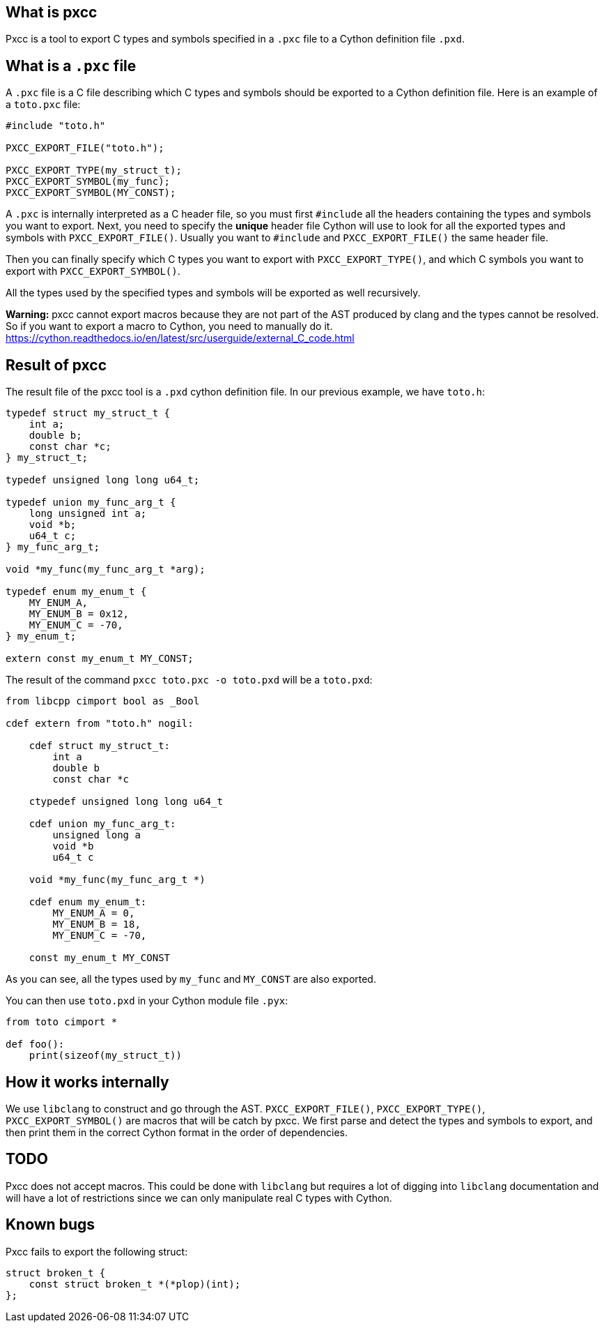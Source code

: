 == What is pxcc

Pxcc is a tool to export C types and symbols specified in a `.pxc` file to a
Cython definition file `.pxd`.

== What is a `.pxc` file

A `.pxc` file is a C file describing which C types and symbols should be
exported to a Cython definition file. Here is an example of a `toto.pxc`
file:
[source,c]
----
#include "toto.h"

PXCC_EXPORT_FILE("toto.h");

PXCC_EXPORT_TYPE(my_struct_t);
PXCC_EXPORT_SYMBOL(my_func);
PXCC_EXPORT_SYMBOL(MY_CONST);
----

A `.pxc` is internally interpreted as a C header file, so you must first
`#include` all the headers containing the types and symbols you want to
export.
Next, you need to specify the **unique** header file Cython will use to
look for all the exported types and symbols with `PXCC_EXPORT_FILE()`.
Usually you want to `#include` and `PXCC_EXPORT_FILE()` the same header file.

Then you can finally specify which C types you want to export with
`PXCC_EXPORT_TYPE()`, and which C symbols you want to export with
`PXCC_EXPORT_SYMBOL()`.

All the types used by the specified types and symbols will be exported as well
recursively.

**Warning:** pxcc cannot export macros because they are not part of the AST
produced by clang and the types cannot be resolved. So if you want to export
a macro to Cython, you need to manually do it.
https://cython.readthedocs.io/en/latest/src/userguide/external_C_code.html

== Result of pxcc

The result file of the pxcc tool is a `.pxd` cython definition file.
In our previous example, we have `toto.h`:
[source,c]
----
typedef struct my_struct_t {
    int a;
    double b;
    const char *c;
} my_struct_t;

typedef unsigned long long u64_t;

typedef union my_func_arg_t {
    long unsigned int a;
    void *b;
    u64_t c;
} my_func_arg_t;

void *my_func(my_func_arg_t *arg);

typedef enum my_enum_t {
    MY_ENUM_A,
    MY_ENUM_B = 0x12,
    MY_ENUM_C = -70,
} my_enum_t;

extern const my_enum_t MY_CONST;
----

The result of the command `pxcc toto.pxc -o toto.pxd` will be a `toto.pxd`:
[source,python]
----
from libcpp cimport bool as _Bool

cdef extern from "toto.h" nogil:

    cdef struct my_struct_t:
        int a
        double b
        const char *c

    ctypedef unsigned long long u64_t

    cdef union my_func_arg_t:
        unsigned long a
        void *b
        u64_t c

    void *my_func(my_func_arg_t *)

    cdef enum my_enum_t:
        MY_ENUM_A = 0,
        MY_ENUM_B = 18,
        MY_ENUM_C = -70,

    const my_enum_t MY_CONST
----

As you can see, all the types used by `my_func` and `MY_CONST` are also
exported.

You can then use `toto.pxd` in your Cython module file `.pyx`:
[source,python]
----
from toto cimport *

def foo():
    print(sizeof(my_struct_t))
----

== How it works internally

We use `libclang` to construct and go through the AST.
`PXCC_EXPORT_FILE()`, `PXCC_EXPORT_TYPE()`, `PXCC_EXPORT_SYMBOL()` are macros
that will be catch by pxcc.
We first parse and detect the types and symbols to export, and then print them
in the correct Cython format in the order of dependencies.

== TODO

Pxcc does not accept macros. This could be done with `libclang` but requires a
lot of digging into `libclang` documentation and will have a lot of
restrictions since we can only manipulate real C types with Cython.

== Known bugs

Pxcc fails to export the following struct:
[source,c]
----
struct broken_t {
    const struct broken_t *(*plop)(int);
};
----
